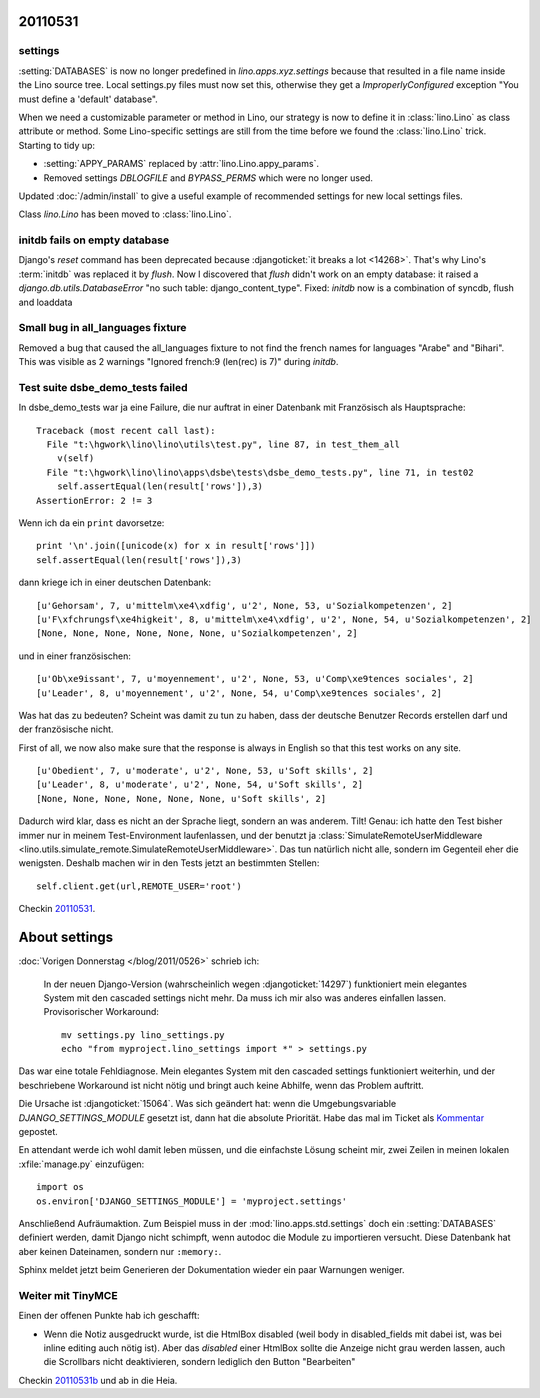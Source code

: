 20110531
========

settings
--------

:setting:`DATABASES` is now no longer predefined in 
`lino.apps.xyz.settings` because that resulted in a file name 
inside the Lino source tree. 
Local settings.py files must now set this, 
otherwise they get a
`ImproperlyConfigured` exception "You must define a 'default' database".

When we need a customizable parameter or method in Lino, 
our strategy is now to define it in
:class:`lino.Lino` 
as class attribute or method. 
Some Lino-specific settings are still 
from the time before we found the 
:class:`lino.Lino` trick.
Starting to tidy up:

- :setting:`APPY_PARAMS` replaced by :attr:`lino.Lino.appy_params`.
- Removed settings `DBLOGFILE` and `BYPASS_PERMS` which were no longer used.

Updated :doc:`/admin/install` to give a useful example 
of recommended settings for new local settings files.

Class `lino.Lino` has been moved to :class:`lino.Lino`.


initdb fails on empty database
------------------------------

Django's `reset` command has been deprecated because :djangoticket:`it breaks a lot <14268>`. 
That's why Lino's :term:`initdb` was replaced it by `flush`.
Now I discovered that `flush` didn't work on an empty database: it raised a
`django.db.utils.DatabaseError` "no such table: django_content_type". 
Fixed: `initdb` now is a combination of syncdb, flush and loaddata

Small bug in all_languages fixture
----------------------------------

Removed a bug that caused the all_languages fixture to not find 
the french names for languages "Arabe" and "Bihari". 
This was visible as 2 warnings "Ignored french:9 (len(rec) is 7)" during `initdb`.

Test suite dsbe_demo_tests failed
---------------------------------

In dsbe_demo_tests war ja eine Failure, die nur auftrat in einer 
Datenbank mit Französisch als Hauptsprache::

  Traceback (most recent call last):
    File "t:\hgwork\lino\lino\utils\test.py", line 87, in test_them_all
      v(self)
    File "t:\hgwork\lino\lino\apps\dsbe\tests\dsbe_demo_tests.py", line 71, in test02
      self.assertEqual(len(result['rows']),3)
  AssertionError: 2 != 3

Wenn ich da ein ``print`` davorsetze::

    print '\n'.join([unicode(x) for x in result['rows']])
    self.assertEqual(len(result['rows']),3)
  
dann kriege ich in einer deutschen Datenbank::

  [u'Gehorsam', 7, u'mittelm\xe4\xdfig', u'2', None, 53, u'Sozialkompetenzen', 2]
  [u'F\xfchrungsf\xe4higkeit', 8, u'mittelm\xe4\xdfig', u'2', None, 54, u'Sozialkompetenzen', 2]
  [None, None, None, None, None, None, u'Sozialkompetenzen', 2]

und in einer französischen::

  [u'Ob\xe9issant', 7, u'moyennement', u'2', None, 53, u'Comp\xe9tences sociales', 2]
  [u'Leader', 8, u'moyennement', u'2', None, 54, u'Comp\xe9tences sociales', 2]

Was hat das zu bedeuten? 
Scheint was damit zu tun zu haben, dass der deutsche Benutzer 
Records erstellen darf und der französische nicht.

First of all, we now also make sure that the response is always in English 
so that this test works on any site.

::

  [u'Obedient', 7, u'moderate', u'2', None, 53, u'Soft skills', 2]
  [u'Leader', 8, u'moderate', u'2', None, 54, u'Soft skills', 2]
  [None, None, None, None, None, None, u'Soft skills', 2]

Dadurch wird klar, dass es nicht an der Sprache liegt, sondern 
an was anderem.
Tilt! Genau: ich hatte den Test bisher immer nur in meinem Test-Environment 
laufenlassen, und der benutzt ja :class:`SimulateRemoteUserMiddleware <lino.utils.simulate_remote.SimulateRemoteUserMiddleware>`.
Das tun natürlich nicht alle, sondern im Gegenteil eher die 
wenigsten. 
Deshalb machen wir in den Tests jetzt an bestimmten Stellen::

  self.client.get(url,REMOTE_USER='root')
  
Checkin `20110531 <http://code.google.com/p/lino/source/detail?r=5d4875dac7cfbb7d95683980abd2b936e28cb783>`_.

About settings
==============

:doc:`Vorigen Donnerstag </blog/2011/0526>` schrieb ich:

  In der neuen Django-Version (wahrscheinlich wegen 
  :djangoticket:`14297`) funktioniert mein elegantes System mit 
  den cascaded settings nicht mehr. Da muss ich mir 
  also was anderes einfallen lassen. Provisorischer Workaround::
  
    mv settings.py lino_settings.py
    echo "from myproject.lino_settings import *" > settings.py

Das war eine totale Fehldiagnose.
Mein elegantes System mit den cascaded settings funktioniert weiterhin, 
und der beschriebene Workaround ist nicht nötig und bringt auch keine Abhilfe, 
wenn das Problem auftritt.

Die Ursache ist :djangoticket:`15064`.
Was sich geändert hat: wenn die Umgebungsvariable `DJANGO_SETTINGS_MODULE` 
gesetzt ist, dann hat die absolute Priorität. 
Habe das mal im Ticket als `Kommentar <https://code.djangoproject.com/ticket/15064#comment:17>`_ gepostet.

En attendant werde ich wohl damit leben müssen, und 
die einfachste Lösung scheint mir, zwei Zeilen in 
meinen lokalen :xfile:`manage.py` einzufügen::

  import os
  os.environ['DJANGO_SETTINGS_MODULE'] = 'myproject.settings'
  
Anschließend Aufräumaktion. 
Zum Beispiel muss in der :mod:`lino.apps.std.settings` doch ein :setting:`DATABASES` definiert werden, damit Django nicht schimpft, wenn autodoc die Module zu importieren versucht. Diese Datenbank hat aber keinen Dateinamen, sondern nur ``:memory:``.

Sphinx meldet jetzt beim Generieren der Dokumentation wieder ein paar Warnungen weniger.


Weiter mit TinyMCE
------------------

Einen der offenen Punkte hab ich geschafft:

- Wenn die Notiz ausgedruckt wurde, ist die HtmlBox disabled 
  (weil body in disabled_fields mit dabei ist, was bei inline editing 
  auch nötig ist). Aber das `disabled` einer HtmlBox sollte die Anzeige nicht 
  grau werden lassen, auch die Scrollbars nicht deaktivieren, sondern 
  lediglich den Button "Bearbeiten"


Checkin `20110531b <http://code.google.com/p/lino/source/detail?r=c798dfd44c552c93aee8b58b0b8b3f5a57756d83>`_ und ab in die Heia.

